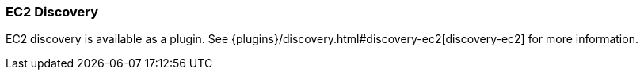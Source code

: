 [[modules-discovery-ec2]]
=== EC2 Discovery

EC2 discovery is available as a plugin. See {plugins}/discovery.html#discovery-ec2[discovery-ec2] for more information.
